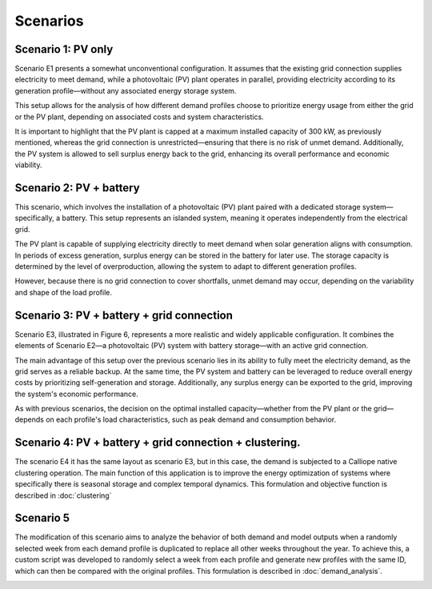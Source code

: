 Scenarios
=========

Scenario 1: PV only
----------
Scenario E1 presents a somewhat unconventional configuration. It assumes that the existing grid
connection supplies electricity to meet demand, while a photovoltaic (PV) plant operates in parallel,
providing electricity according to its generation profile—without any associated energy storage system.

This setup allows for the analysis of how different demand profiles choose to prioritize energy
usage from either the grid or the PV plant, depending on associated costs and system characteristics.

It is important to highlight that the PV plant is capped at a maximum installed capacity of 300 kW,
as previously mentioned, whereas the grid connection is unrestricted—ensuring that there is no risk of unmet demand.
Additionally, the PV system is allowed to sell surplus energy back to the grid,
enhancing its overall performance and economic viability.

.. image:: docs/img/E1.jpg
   :alt: Battery distribution
   :width: 400px
   :align: center

Scenario 2: PV + battery
----------
This scenario, which involves the installation of a photovoltaic (PV) plant
paired with a dedicated storage system—specifically, a battery. This setup represents an islanded system,
meaning it operates independently from the electrical grid.

The PV plant is capable of supplying electricity directly to meet demand when solar generation aligns with consumption.
In periods of excess generation, surplus energy can be stored in the battery for later use.
The storage capacity is determined by the level of overproduction, allowing the system to adapt to different generation profiles.

However, because there is no grid connection to cover shortfalls, unmet demand may occur, depending on the variability
and shape of the load profile.

.. image:: docs/img/E2.jpg
   :alt: Battery distribution
   :width: 400px
   :align: center

Scenario 3: PV + battery + grid connection
----------
Scenario E3, illustrated in Figure 6, represents a more realistic and widely applicable configuration. It combines the elements of
Scenario E2—a photovoltaic (PV) system with battery storage—with an active grid connection.

The main advantage of this setup over the previous scenario lies in its ability to fully meet the electricity demand,
as the grid serves as a reliable backup. At the same time, the PV system and battery can be leveraged to reduce overall
energy costs by prioritizing self-generation and storage. Additionally, any surplus energy can be exported to the grid,
improving the system's economic performance.

As with previous scenarios, the decision on the optimal installed capacity—whether from the PV plant or the grid—depends
on each profile's load characteristics, such as peak demand and consumption behavior.

.. image:: docs/img/E3.jpg
   :alt: Battery distribution
   :width: 400px
   :align: center

Scenario 4: PV + battery + grid connection + clustering.
----------

The scenario E4 it has the same layout as scenario E3, but in this case,
the demand is subjected to a Calliope native clustering operation. The main function of this application is to improve
the energy optimization of systems where specifically there is seasonal storage and complex temporal dynamics.
This formulation and objective function is described in :doc:`clustering`

.. image:: docs/img/E4.jpg
   :alt: Battery distribution
   :width: 400px
   :align: center

Scenario 5
----------
The modification of this scenario aims to analyze the behavior of both demand and model outputs when
a randomly selected week from each demand profile is duplicated to replace all other weeks throughout the year.
To achieve this, a custom script was developed to randomly select a week from each profile and generate new
profiles with the same ID, which can then be compared with the original profiles.
This formulation is described in :doc:`demand_analysis`.

.. image:: docs/img/E5.jpg
   :alt: Battery distribution
   :width: 400px
   :align: center